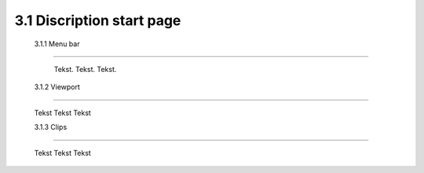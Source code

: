 ==========================
3.1 Discription start page
==========================

 3.1.1 Menu bar
---------------

  Tekst.
  Tekst.
  Tekst.
 
 3.1.2 Viewport
---------------

  Tekst
  Tekst
  Tekst
  
  3.1.3 Clips
--------------

  Tekst
  Tekst
  Tekst



